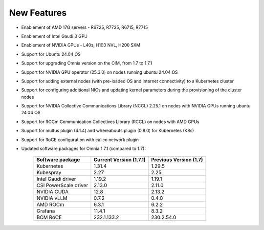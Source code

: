 New Features
============

* Enablement of AMD 17G servers - R6725, R7725, R6715, R7715
* Enablement of Intel Gaudi 3 GPU
* Enablement of NVIDIA GPUs - L40s, H100 NVL, H200 SXM
* Support for Ubuntu 24.04 OS
* Support for upgrading Omnia version on the OIM, from 1.7 to 1.7.1
* Support for NVIDIA GPU operator (25.3.0) on nodes running ubuntu 24.04 OS
* Support for adding external nodes (with pre-loaded OS and internet connectivity) to a Kubernetes cluster
* Support for configuring additional NICs and updating kernel parameters during the provisioning of the cluster nodes
* Support for NVIDIA Collective Communications Library (NCCL) 2.25.1 on nodes with NVIDIA GPUs running ubuntu 24.04 OS
* Support for ROCm Communication Collectives Library (RCCL) on nodes with AMD GPUs
* Support for multus plugin (4.1.4) and whereabouts plugin (0.8.0) for Kubernetes (K8s)
* Support for RoCE configuration with calico network plugin 
* Updated software packages for Omnia 1.7.1 (compared to 1.7):


    +--------------------------+-----------------------------------+-------------------------------+
    | Software package         | Current Version (1.7.1)           | Previous Version (1.7)        |
    +==========================+===================================+===============================+
    | Kubernetes               | 1.31.4                            | 1.29.5                        |
    +--------------------------+-----------------------------------+-------------------------------+
    | Kubespray                | 2.27                              | 2.25                          |
    +--------------------------+-----------------------------------+-------------------------------+
    | Intel Gaudi driver       | 1.19.2                            | 1.19.1                        |
    +--------------------------+-----------------------------------+-------------------------------+
    | CSI PowerScale driver    | 2.13.0                            | 2.11.0                        |
    +--------------------------+-----------------------------------+-------------------------------+
    | NVIDIA CUDA              | 12.8                              | 2.13.2                        |
    +--------------------------+-----------------------------------+-------------------------------+
    | NVIDIA vLLM              | 0.7.2                             | 0.4.0                         |
    +--------------------------+-----------------------------------+-------------------------------+
    | AMD ROCm                 | 6.3.1                             | 6.2.2                         |
    +--------------------------+-----------------------------------+-------------------------------+
    | Grafana                  | 11.4.1                            | 8.3.2                         |
    +--------------------------+-----------------------------------+-------------------------------+
    | BCM RoCE                 | 232.1.133.2                       | 230.2.54.0                    |
    +--------------------------+-----------------------------------+-------------------------------+

